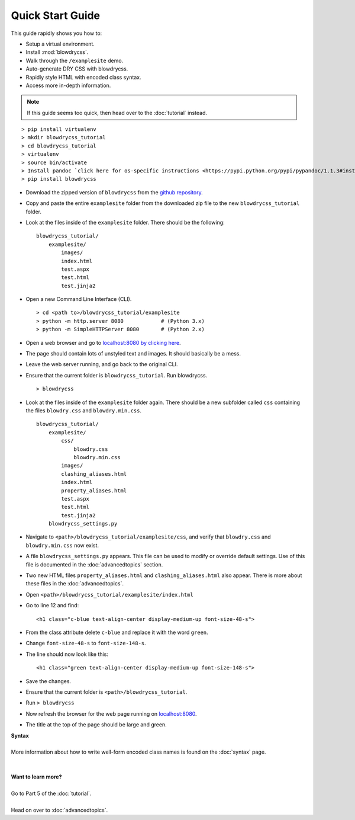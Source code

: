 Quick Start Guide
=================

.. index:: single: Quick Start Guide

This guide rapidly shows you how to:

- Setup a virtual environment.
- Install :mod:`blowdrycss`.
- Walk through the ``/examplesite`` demo.
- Auto-generate DRY CSS with blowdrycss.
- Rapidly style HTML with encoded class syntax.
- Access more in-depth information.

.. note::

    If this guide seems too quick, then head over to the :doc:`tutorial` instead.

::

    > pip install virtualenv
    > mkdir blowdrycss_tutorial
    > cd blowdrycss_tutorial
    > virtualenv
    > source bin/activate
    > Install pandoc `click here for os-specific instructions <https://pypi.python.org/pypi/pypandoc/1.1.3#installing-pandoc>`__.
    > pip install blowdrycss

- Download the zipped version of ``blowdrycss`` from the `github repository <https://github.com/nueverest/blowdrycss>`__.

- Copy and paste the entire ``examplesite`` folder from the downloaded zip file to the new ``blowdrycss_tutorial`` folder.

- Look at the files inside of the ``examplesite`` folder. There should be the following: ::

    blowdrycss_tutorial/
        examplesite/
            images/
            index.html
            test.aspx
            test.html
            test.jinja2

- Open a new Command Line Interface (CLI). ::

    > cd <path to>/blowdrycss_tutorial/examplesite
    > python -m http.server 8080            # (Python 3.x)
    > python -m SimpleHTTPServer 8080       # (Python 2.x)

- Open a web browser and go to `localhost:8080 by clicking here <http://localhost:8080>`__.

- The page should contain lots of unstyled text and images. It should basically be a mess.

- Leave the web server running, and go back to the original CLI.

- Ensure that the current folder is ``blowdrycss_tutorial``. Run blowdrycss. ::

    > blowdrycss

- Look at the files inside of the ``examplesite`` folder again. There should be a new subfolder called ``css``
  containing the files ``blowdry.css`` and ``blowdry.min.css``. ::

    blowdrycss_tutorial/
        examplesite/
            css/
                blowdry.css
                blowdry.min.css
            images/
            clashing_aliases.html
            index.html
            property_aliases.html
            test.aspx
            test.html
            test.jinja2
        blowdrycss_settings.py

- Navigate to ``<path>/blowdrycss_tutorial/examplesite/css``, and verify that ``blowdry.css`` and
  ``blowdry.min.css`` now exist.

- A file ``blowdrycss_settings.py`` appears. This file can be used to modify or override default settings.
  Use of this file is documented in the :doc:`advancedtopics` section.

- Two new HTML files ``property_aliases.html`` and ``clashing_aliases.html`` also appear. There is more about
  these files in the :doc:`advancedtopics`.

- Open ``<path>/blowdrycss_tutorial/examplesite/index.html``

- Go to line 12 and find: ::

    <h1 class="c-blue text-align-center display-medium-up font-size-48-s">

- From the class attribute delete ``c-blue`` and replace it with the word ``green``.

- Change ``font-size-48-s`` to ``font-size-148-s``.

- The line should now look like this: ::

    <h1 class="green text-align-center display-medium-up font-size-148-s">

- Save the changes.

- Ensure that the current folder is ``<path>/blowdrycss_tutorial``.

- Run ``> blowdrycss``

- Now refresh the browser for the web page running on `localhost:8080 <http://localhost:8080>`__.

- The title at the top of the page should be large and green.


| **Syntax**
|
| More information about how to write well-form encoded class names is found on the :doc:`syntax` page.
|
|
| **Want to learn more?**
|
| Go to Part 5 of the :doc:`tutorial`.
|
| Head on over to :doc:`advancedtopics`.
